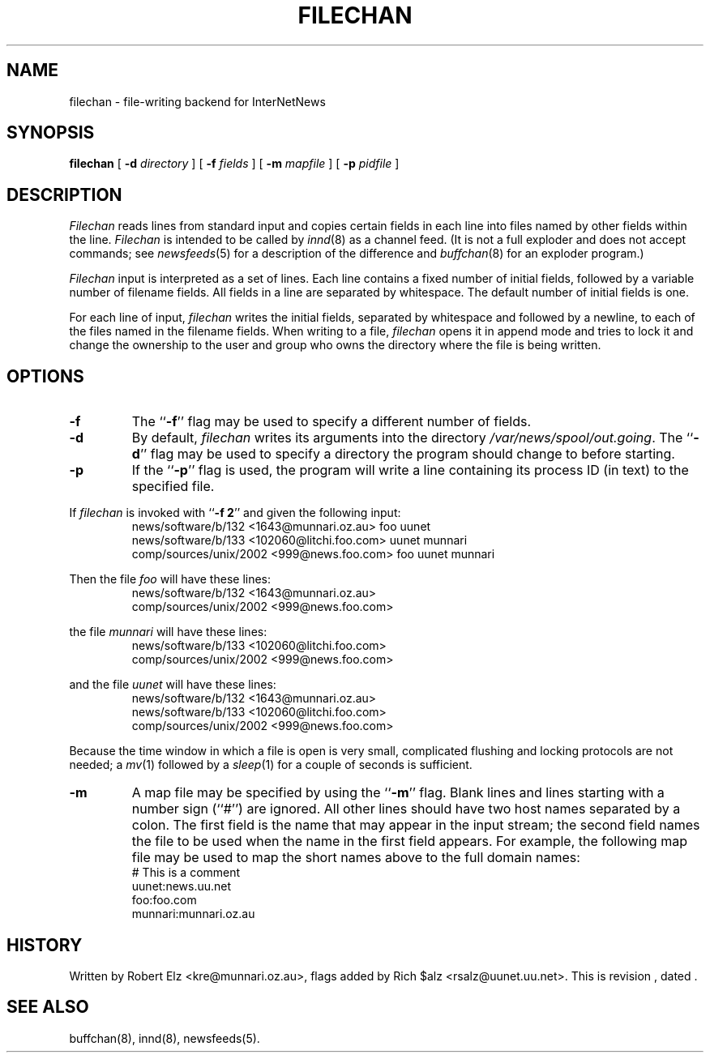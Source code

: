 .\" $Revision$
.TH FILECHAN 8
.SH NAME
filechan \- file-writing backend for InterNetNews
.SH SYNOPSIS
.B filechan
[
.BI \-d " directory"
]
[
.BI \-f " fields"
]
[
.BI \-m " mapfile"
]
[
.BI \-p " pidfile"
]
.SH DESCRIPTION
.I Filechan
reads lines from standard input and copies certain fields in
each line into files named by other fields within the line.
.I Filechan
is intended to be called by
.IR innd (8)
as a channel feed.
(It is not a full exploder and does not accept commands; see
.IR newsfeeds (5)
for a description of the difference and
.IR buffchan (8)
for an exploder program.)
.PP
.I Filechan
input is interpreted as a set of lines.
Each line contains a fixed number of initial fields, followed by a
variable number of filename fields.
All fields in a line are separated by whitespace.
The default number of initial fields is one.
.PP
For each line of input,
.I filechan
writes the initial fields, separated by whitespace and followed by a
newline, to each of the files named in the filename fields.
When writing to a file,
.I filechan
opens it in append mode and tries to lock it and change the
ownership to the user and group who owns the directory where the file is
being written.
.SH OPTIONS
.TP
.B \-f
The ``\fB\-f\fP'' flag may be
used to specify a different number of fields.
.TP
.B \-d
By default,
.I filechan
writes its arguments into the directory
.\" =()<.IR @<_PATH_BATCHDIR>@ .>()=
.IR /var/news/spool/out.going .
The ``\fB\-d\fP'' flag may be used to specify a directory the program should
change to before starting.
.TP
.B \-p
If the ``\fB\-p\fP'' flag is used, the program will write a line containing
its process ID (in text) to the specified file.
.PP
If
.I filechan
is invoked with ``\fB\-f 2\fP'' and given the following input:
.RS
.nf
news/software/b/132 <1643@munnari.oz.au> foo uunet
news/software/b/133 <102060@litchi.foo.com> uunet munnari
comp/sources/unix/2002 <999@news.foo.com> foo uunet munnari
.fi
.RE
.PP
Then the file
.I foo
will have these lines:
.RS
.nf
news/software/b/132 <1643@munnari.oz.au>
comp/sources/unix/2002 <999@news.foo.com>
.fi
.RE
.sp
the file
.I munnari
will have these lines:
.RS
.nf
news/software/b/133 <102060@litchi.foo.com>
comp/sources/unix/2002 <999@news.foo.com>
.fi
.RE
.sp
and the file
.I uunet
will have these lines:
.RS
.nf
news/software/b/132 <1643@munnari.oz.au>
news/software/b/133 <102060@litchi.foo.com>
comp/sources/unix/2002 <999@news.foo.com>
.fi
.RE
.PP
Because the time window in which a file is open is very small, complicated
flushing and locking protocols are not needed; a
.IR mv (1)
followed by a
.IR sleep (1)
for a couple of seconds is sufficient.
.TP
.B \-m
A map file may be specified by using the ``\fB\-m\fP'' flag.
Blank lines and lines starting with a number sign (``#'') are ignored.
All other lines should have two host names separated by a colon.
The first field is the name that may appear in the input stream;
the second field names the file to be used when the name in the first
field appears.
For example, the following map file may be used to map the short
names above to the full domain names:
.RS
.nf
# This is a comment
uunet:news.uu.net
foo:foo.com
munnari:munnari.oz.au
.fi
.RE
.SH HISTORY
Written by Robert Elz <kre@munnari.oz.au>, flags added by Rich $alz
<rsalz@uunet.uu.net>.
.de R$
This is revision \\$3, dated \\$4.
..
.R$ $Id$
.SH "SEE ALSO"
buffchan(8),
innd(8),
newsfeeds(5).
